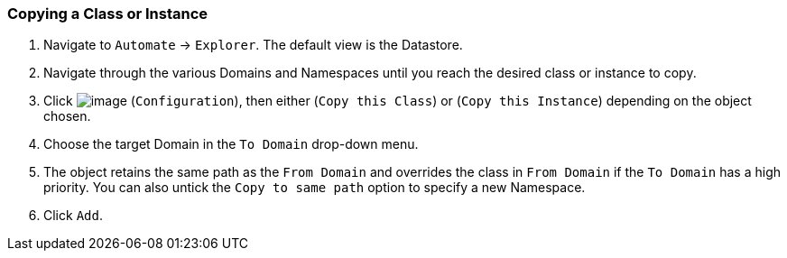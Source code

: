 === Copying a Class or Instance

. Navigate to `Automate` -> `Explorer`. The default view is the Datastore.

. Navigate through the various Domains and Namespaces until you reach the
desired class or instance to copy.

. Click image:../images/1847.png[image] (`Configuration`), then either (`Copy this Class`) or (`Copy this Instance`) depending on the object chosen.

. Choose the target Domain in the `To Domain` drop-down menu.

. The object retains the same path as the `From Domain` and overrides the
class in `From Domain` if the `To Domain` has a high priority. You can also untick the `Copy to same path` option to specify a new Namespace.

. Click `Add`.

